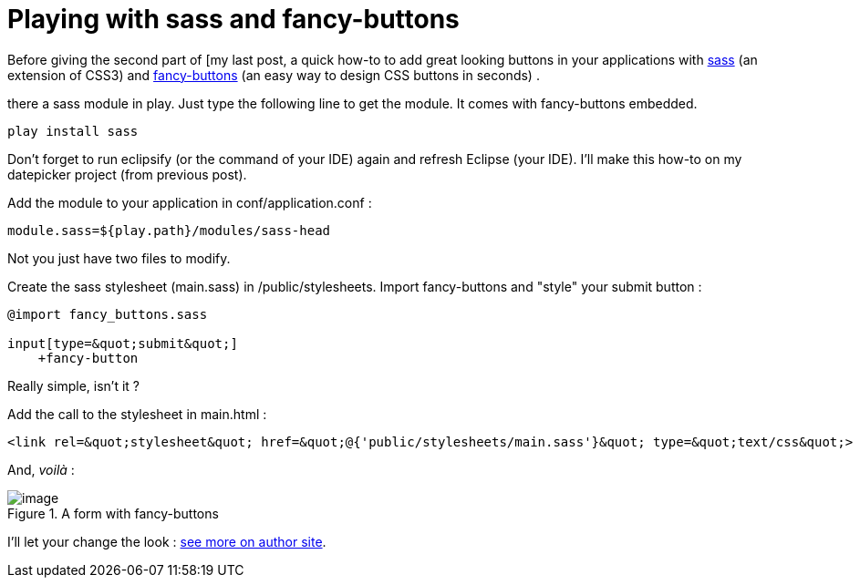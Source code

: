 = Playing with sass and fancy-buttons
:published_at: 2010-09-23
:hp-tags: play framework, sass

Before giving the second part of [my last post, a quick how-to to add great looking buttons in your applications with http://sass-lang.com/[sass] (an extension of CSS3) and http://brandonmathis.com/blog/2009/11/19/fancy-buttons-are-here/[fancy-buttons] (an easy way to design CSS buttons in seconds) .

there a sass module in play. Just type the following line to get the module. It comes with fancy-buttons embedded.

[code laguage="ksh"]

-----------------------
play install sass
-----------------------

Don't forget to run eclipsify (or the command of your IDE) again and refresh Eclipse (your IDE). I'll make this how-to on my datepicker project (from previous post).

Add the module to your application in conf/application.conf :

[source,ini]

-----------------------
module.sass=${play.path}/modules/sass-head
-----------------------

Not you just have two files to modify.

Create the sass stylesheet (main.sass) in /public/stylesheets. Import fancy-buttons and "style" your submit button :

[source,css]

-----------------------
@import fancy_buttons.sass

input[type=&quot;submit&quot;]
    +fancy-button
-----------------------

Really simple, isn't it ?

Add the call to the stylesheet in main.html :

[source,html]

-----------------------
<link rel=&quot;stylesheet&quot; href=&quot;@{'public/stylesheets/main.sass'}&quot; type=&quot;text/css&quot;>
-----------------------

And, _voilà_ :

image::screenshot-12.jpg[image,title="A form with fancy-buttons"]

I'll let your change the look : http://brandonmathis.com/projects/fancy-buttons/[see more on author site].
